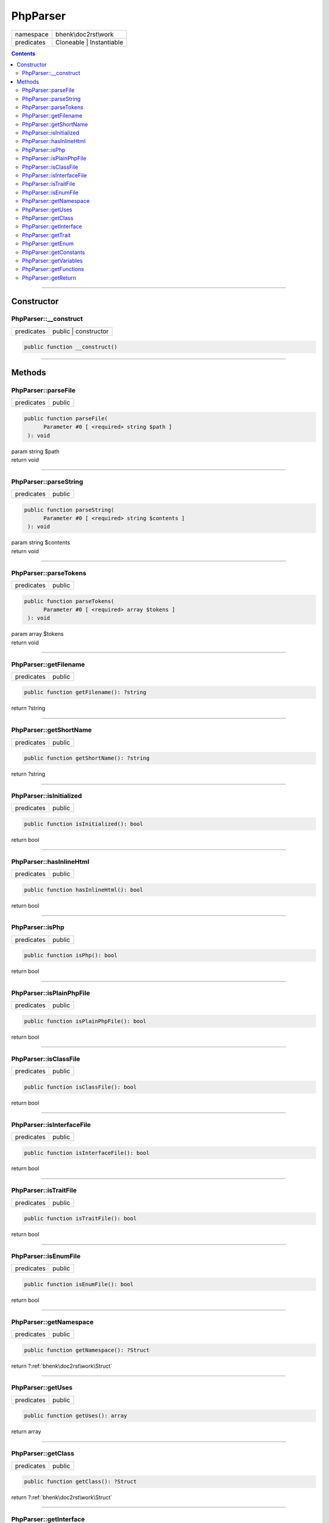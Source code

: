 .. required styles !!
.. raw:: html

    <style> .block {color:lightgrey; font-size: 0.6em; display: block; align-items: center; background-color:black; width:8em; height:8em;padding-left:7px;} </style>
    <style> .tag0 {color:grey; font-size: 0.9em; font-family: "Courier New", monospace;} </style>
    <style> .tag3 {color:grey; font-size: 0.9em; display: inline-block; width:3.1ch; font-family: "Courier New", monospace;} </style>
    <style> .tag4 {color:grey; font-size: 0.9em; display: inline-block; width:4.1ch; font-family: "Courier New", monospace;} </style>
    <style> .tag5 {color:grey; font-size: 0.9em; display: inline-block; width:5.1ch; font-family: "Courier New", monospace;} </style>
    <style> .tag6 {color:grey; font-size: 0.9em; display: inline-block; width:6.1ch; font-family: "Courier New", monospace;} </style>
    <style> .tag7 {color:grey; font-size: 0.9em; display: inline-block; width:7.1ch; font-family: "Courier New", monospace;} </style>
    <style> .tag8 {color:grey; font-size: 0.9em; display: inline-block; width:8.1ch; font-family: "Courier New", monospace;} </style>
    <style> .tag9 {color:grey; font-size: 0.9em; display: inline-block; width:9.1ch; font-family: "Courier New", monospace;} </style>
    <style> .tag10 {color:grey; font-size: 0.9em; display: inline-block; width:10.1ch; font-family: "Courier New", monospace;} </style>
    <style> .tag11 {color:grey; font-size: 0.9em; display: inline-block; width:11.1ch; font-family: "Courier New", monospace;} </style>
    <style> .tag12 {color:grey; font-size: 0.9em; display: inline-block; width:12.1ch; font-family: "Courier New", monospace;} </style>
    <style> .tagsign {color:grey; font-size: 0.9em; display: inline-block; width:3.2em;} </style>
    <style> .param {color:#005858; background-color:#F8F8F8; font-size: 0.8em; border:1px solid #D0D0D0;padding-left: 5px; padding-right: 5px;} </style>
    <style> .tech {color:#005858; background-color:#F8F8F8; font-size: 0.9em; border:1px solid #D0D0D0;padding-left: 5px; padding-right: 5px;} </style>

.. end required styles

.. required roles !!
.. role:: block
.. role:: tag0
.. role:: tag3
.. role:: tag4
.. role:: tag5
.. role:: tag6
.. role:: tag7
.. role:: tag8
.. role:: tag9
.. role:: tag10
.. role:: tag11
.. role:: tag12
.. role:: tagsign
.. role:: param
.. role:: tech

.. end required roles

.. _bhenk\doc2rst\work\PhpParser:

PhpParser
=========

.. table::
   :widths: auto
   :align: left

   ========== ======================== 
   namespace  bhenk\\doc2rst\\work     
   predicates Cloneable | Instantiable 
   ========== ======================== 


.. contents::


----


.. _bhenk\doc2rst\work\PhpParser::Constructor:

Constructor
~~~~~~~~~~~


.. _bhenk\doc2rst\work\PhpParser::__construct:

PhpParser::__construct
++++++++++++++++++++++

.. table::
   :widths: auto
   :align: left

   ========== ==================== 
   predicates public | constructor 
   ========== ==================== 


.. code-block:: php

   public function __construct()



----


.. _bhenk\doc2rst\work\PhpParser::Methods:

Methods
~~~~~~~


.. _bhenk\doc2rst\work\PhpParser::parseFile:

PhpParser::parseFile
++++++++++++++++++++

.. table::
   :widths: auto
   :align: left

   ========== ====== 
   predicates public 
   ========== ====== 


.. code-block:: php

   public function parseFile(
         Parameter #0 [ <required> string $path ]
    ): void


| :tag6:`param` string :param:`$path`
| :tag6:`return` void


----


.. _bhenk\doc2rst\work\PhpParser::parseString:

PhpParser::parseString
++++++++++++++++++++++

.. table::
   :widths: auto
   :align: left

   ========== ====== 
   predicates public 
   ========== ====== 


.. code-block:: php

   public function parseString(
         Parameter #0 [ <required> string $contents ]
    ): void


| :tag6:`param` string :param:`$contents`
| :tag6:`return` void


----


.. _bhenk\doc2rst\work\PhpParser::parseTokens:

PhpParser::parseTokens
++++++++++++++++++++++

.. table::
   :widths: auto
   :align: left

   ========== ====== 
   predicates public 
   ========== ====== 


.. code-block:: php

   public function parseTokens(
         Parameter #0 [ <required> array $tokens ]
    ): void


| :tag6:`param` array :param:`$tokens`
| :tag6:`return` void


----


.. _bhenk\doc2rst\work\PhpParser::getFilename:

PhpParser::getFilename
++++++++++++++++++++++

.. table::
   :widths: auto
   :align: left

   ========== ====== 
   predicates public 
   ========== ====== 





.. code-block:: php

   public function getFilename(): ?string


| :tag6:`return` ?\ string


----


.. _bhenk\doc2rst\work\PhpParser::getShortName:

PhpParser::getShortName
+++++++++++++++++++++++

.. table::
   :widths: auto
   :align: left

   ========== ====== 
   predicates public 
   ========== ====== 





.. code-block:: php

   public function getShortName(): ?string


| :tag6:`return` ?\ string


----


.. _bhenk\doc2rst\work\PhpParser::isInitialized:

PhpParser::isInitialized
++++++++++++++++++++++++

.. table::
   :widths: auto
   :align: left

   ========== ====== 
   predicates public 
   ========== ====== 





.. code-block:: php

   public function isInitialized(): bool


| :tag6:`return` bool


----


.. _bhenk\doc2rst\work\PhpParser::hasInlineHtml:

PhpParser::hasInlineHtml
++++++++++++++++++++++++

.. table::
   :widths: auto
   :align: left

   ========== ====== 
   predicates public 
   ========== ====== 





.. code-block:: php

   public function hasInlineHtml(): bool


| :tag6:`return` bool


----


.. _bhenk\doc2rst\work\PhpParser::isPhp:

PhpParser::isPhp
++++++++++++++++

.. table::
   :widths: auto
   :align: left

   ========== ====== 
   predicates public 
   ========== ====== 





.. code-block:: php

   public function isPhp(): bool


| :tag6:`return` bool


----


.. _bhenk\doc2rst\work\PhpParser::isPlainPhpFile:

PhpParser::isPlainPhpFile
+++++++++++++++++++++++++

.. table::
   :widths: auto
   :align: left

   ========== ====== 
   predicates public 
   ========== ====== 


.. code-block:: php

   public function isPlainPhpFile(): bool


| :tag6:`return` bool


----


.. _bhenk\doc2rst\work\PhpParser::isClassFile:

PhpParser::isClassFile
++++++++++++++++++++++

.. table::
   :widths: auto
   :align: left

   ========== ====== 
   predicates public 
   ========== ====== 


.. code-block:: php

   public function isClassFile(): bool


| :tag6:`return` bool


----


.. _bhenk\doc2rst\work\PhpParser::isInterfaceFile:

PhpParser::isInterfaceFile
++++++++++++++++++++++++++

.. table::
   :widths: auto
   :align: left

   ========== ====== 
   predicates public 
   ========== ====== 


.. code-block:: php

   public function isInterfaceFile(): bool


| :tag6:`return` bool


----


.. _bhenk\doc2rst\work\PhpParser::isTraitFile:

PhpParser::isTraitFile
++++++++++++++++++++++

.. table::
   :widths: auto
   :align: left

   ========== ====== 
   predicates public 
   ========== ====== 


.. code-block:: php

   public function isTraitFile(): bool


| :tag6:`return` bool


----


.. _bhenk\doc2rst\work\PhpParser::isEnumFile:

PhpParser::isEnumFile
+++++++++++++++++++++

.. table::
   :widths: auto
   :align: left

   ========== ====== 
   predicates public 
   ========== ====== 


.. code-block:: php

   public function isEnumFile(): bool


| :tag6:`return` bool


----


.. _bhenk\doc2rst\work\PhpParser::getNamespace:

PhpParser::getNamespace
+++++++++++++++++++++++

.. table::
   :widths: auto
   :align: left

   ========== ====== 
   predicates public 
   ========== ====== 





.. code-block:: php

   public function getNamespace(): ?Struct


| :tag6:`return` ?\ :ref:`bhenk\doc2rst\work\Struct`


----


.. _bhenk\doc2rst\work\PhpParser::getUses:

PhpParser::getUses
++++++++++++++++++

.. table::
   :widths: auto
   :align: left

   ========== ====== 
   predicates public 
   ========== ====== 





.. code-block:: php

   public function getUses(): array


| :tag6:`return` array


----


.. _bhenk\doc2rst\work\PhpParser::getClass:

PhpParser::getClass
+++++++++++++++++++

.. table::
   :widths: auto
   :align: left

   ========== ====== 
   predicates public 
   ========== ====== 





.. code-block:: php

   public function getClass(): ?Struct


| :tag6:`return` ?\ :ref:`bhenk\doc2rst\work\Struct`


----


.. _bhenk\doc2rst\work\PhpParser::getInterface:

PhpParser::getInterface
+++++++++++++++++++++++

.. table::
   :widths: auto
   :align: left

   ========== ====== 
   predicates public 
   ========== ====== 





.. code-block:: php

   public function getInterface(): ?Struct


| :tag6:`return` ?\ :ref:`bhenk\doc2rst\work\Struct`


----


.. _bhenk\doc2rst\work\PhpParser::getTrait:

PhpParser::getTrait
+++++++++++++++++++

.. table::
   :widths: auto
   :align: left

   ========== ====== 
   predicates public 
   ========== ====== 





.. code-block:: php

   public function getTrait(): ?Struct


| :tag6:`return` ?\ :ref:`bhenk\doc2rst\work\Struct`


----


.. _bhenk\doc2rst\work\PhpParser::getEnum:

PhpParser::getEnum
++++++++++++++++++

.. table::
   :widths: auto
   :align: left

   ========== ====== 
   predicates public 
   ========== ====== 





.. code-block:: php

   public function getEnum(): ?Struct


| :tag6:`return` ?\ :ref:`bhenk\doc2rst\work\Struct`


----


.. _bhenk\doc2rst\work\PhpParser::getConstants:

PhpParser::getConstants
+++++++++++++++++++++++

.. table::
   :widths: auto
   :align: left

   ========== ====== 
   predicates public 
   ========== ====== 





.. code-block:: php

   public function getConstants(): array


| :tag6:`return` array


----


.. _bhenk\doc2rst\work\PhpParser::getVariables:

PhpParser::getVariables
+++++++++++++++++++++++

.. table::
   :widths: auto
   :align: left

   ========== ====== 
   predicates public 
   ========== ====== 





.. code-block:: php

   public function getVariables(): array


| :tag6:`return` array


----


.. _bhenk\doc2rst\work\PhpParser::getFunctions:

PhpParser::getFunctions
+++++++++++++++++++++++

.. table::
   :widths: auto
   :align: left

   ========== ====== 
   predicates public 
   ========== ====== 





.. code-block:: php

   public function getFunctions(): array


| :tag6:`return` array


----


.. _bhenk\doc2rst\work\PhpParser::getReturn:

PhpParser::getReturn
++++++++++++++++++++

.. table::
   :widths: auto
   :align: left

   ========== ====== 
   predicates public 
   ========== ====== 





.. code-block:: php

   public function getReturn(): ?Struct


| :tag6:`return` ?\ :ref:`bhenk\doc2rst\work\Struct`


----

:block:`Mon, 13 Mar 2023 19:37:32 +0000` 
